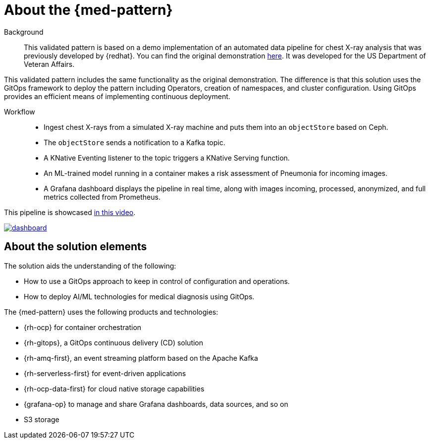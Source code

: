 :_content-type: CONCEPT
:imagesdir: ../../images

[id="about-med-diag-pattern"]
= About the {med-pattern}

Background::

This validated pattern is based on a demo implementation of an automated data pipeline for chest X-ray analysis that was previously developed by {redhat}. You can find the original demonstration link:https://github.com/red-hat-data-services/jumpstart-library[here]. It was developed for the US Department of Veteran Affairs.

This validated pattern includes the same functionality as the original demonstration. The difference is that this solution uses the GitOps framework to deploy the pattern including Operators, creation of namespaces, and cluster configuration. Using GitOps provides an efficient means of implementing continuous deployment.

Workflow::

* Ingest chest X-rays from a simulated X-ray machine and puts them into an `objectStore` based on Ceph.
* The `objectStore` sends a notification to a Kafka topic.
* A KNative Eventing listener to the topic triggers a KNative Serving function.
* An ML-trained model running in a container makes a risk assessment of Pneumonia for incoming images.
* A Grafana dashboard displays the pipeline in real time, along with images incoming, processed, anonymized, and full metrics collected from Prometheus.

This pipeline is showcased link:https://www.youtube.com/watch?v=zja83FVsm14[in this video].

image::medical-edge/dashboard.png[link="/images/medical-edge/dashboard.png"]

//[NOTE]
//====
//This validated pattern is still under development. If you have any questions or concerns contact mailto:jrickard@redhat.com[Jonny Rickard] or mailto:claudiol@redhat.com[Lester Claudio].
//====

[id="about-solution-med"]
== About the solution elements

The solution aids the understanding of the following:

* How to use a GitOps approach to keep in control of configuration and operations.
* How to deploy AI/ML technologies for medical diagnosis using GitOps.

The {med-pattern} uses the following products and technologies:

* {rh-ocp} for container orchestration
* {rh-gitops}, a GitOps continuous delivery (CD) solution
* {rh-amq-first}, an event streaming platform based on the Apache Kafka
* {rh-serverless-first} for event-driven applications
* {rh-ocp-data-first} for cloud native storage capabilities
* {grafana-op} to manage and share Grafana dashboards, data sources, and so on
* S3 storage